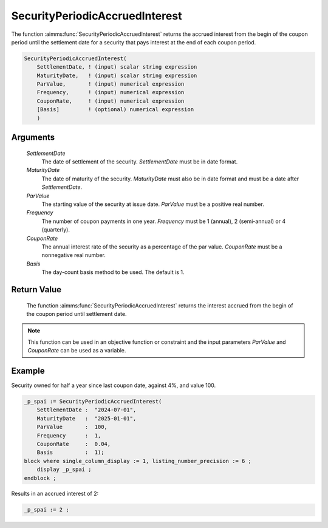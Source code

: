 .. aimms:function:: SecurityPeriodicAccruedInterest(SettlementDate, MaturityDate, ParValue, Frequency, CouponRate, Basis)

.. _SecurityPeriodicAccruedInterest:

SecurityPeriodicAccruedInterest
===============================

The function :aimms:func:`SecurityPeriodicAccruedInterest` returns the accrued
interest from the begin of the coupon period until the settlement date
for a security that pays interest at the end of each coupon period.

.. code-block:: aimms

    SecurityPeriodicAccruedInterest(
        SettlementDate, ! (input) scalar string expression
        MaturityDate,   ! (input) scalar string expression
        ParValue,       ! (input) numerical expression
        Frequency,      ! (input) numerical expression
        CouponRate,     ! (input) numerical expression
        [Basis]         ! (optional) numerical expression
        )

Arguments
---------

    *SettlementDate*
        The date of settlement of the security. *SettlementDate* must be in date
        format.

    *MaturityDate*
        The date of maturity of the security. *MaturityDate* must also be in
        date format and must be a date after *SettlementDate*.

    *ParValue*
        The starting value of the security at issue date. *ParValue* must be a
        positive real number.

    *Frequency*
        The number of coupon payments in one year. *Frequency* must be 1
        (annual), 2 (semi-annual) or 4 (quarterly).

    *CouponRate*
        The annual interest rate of the security as a percentage of the par
        value. *CouponRate* must be a nonnegative real number.

    *Basis*
        The day-count basis method to be used. The default is 1.

Return Value
------------

    The function :aimms:func:`SecurityPeriodicAccruedInterest` returns the interest
    accrued from the begin of the coupon period until settlement date.

.. note::

    This function can be used in an objective function or constraint and the
    input parameters *ParValue* and *CouponRate* can be used as a variable.


Example
-------

Security owned for half a year since last coupon date, against 4%, and value 100.

.. code-block:: aimms

    _p_spai := SecurityPeriodicAccruedInterest(
        SettlementDate :  "2024-07-01", 
        MaturityDate   :  "2025-01-01", 
        ParValue       :  100, 
        Frequency      :  1, 
        CouponRate     :  0.04, 
        Basis          :  1);
    block where single_column_display := 1, listing_number_precision := 6 ;
        display _p_spai ;
    endblock ;

Results in an accrued interest of 2:

.. code-block:: aimms

    _p_spai := 2 ;

.. seealso::

    *  Day count basis :ref:`methods<ff.dcb>`. 
    *  General :ref:`equations<ff.sec.coupn>` for securities with multiple coupons.

